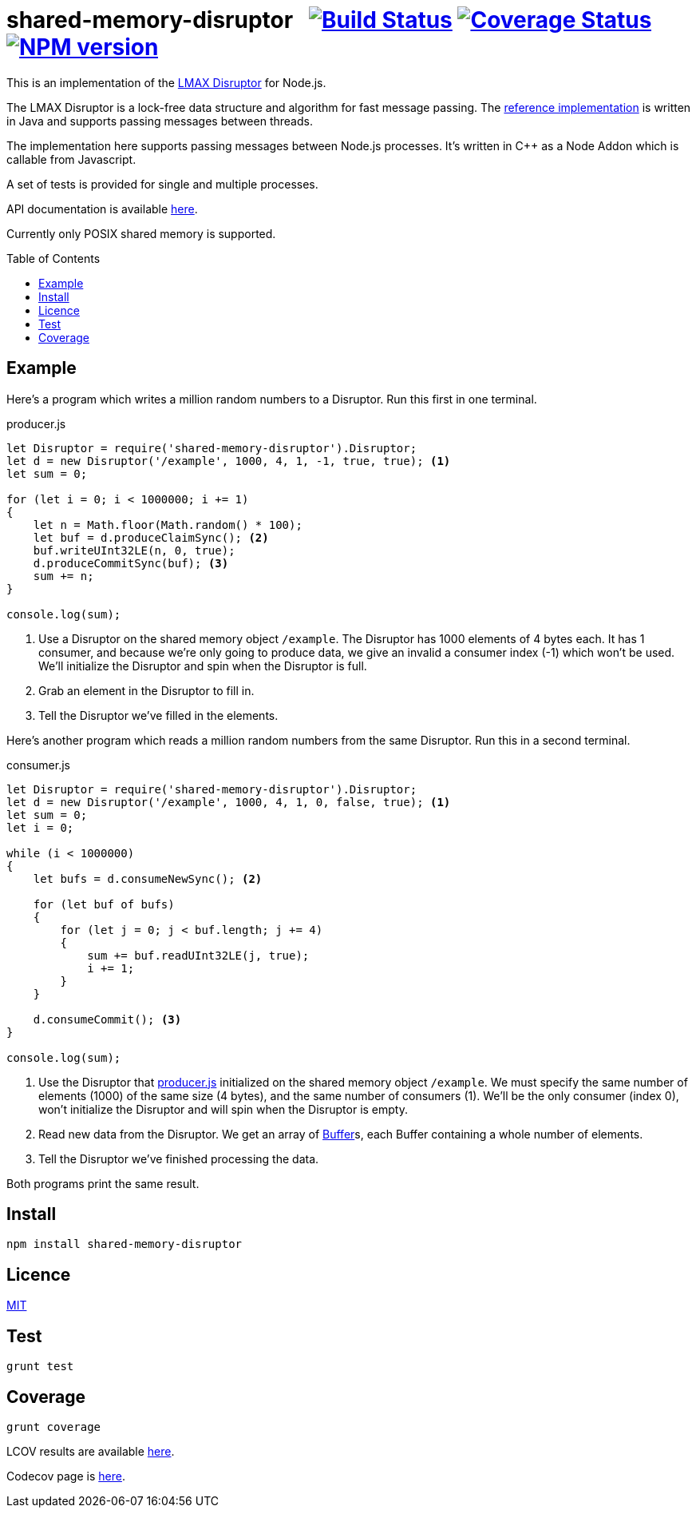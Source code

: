 = shared-memory-disruptor{nbsp}{nbsp}{nbsp}image:https://circleci.com/gh/davedoesdev/shared-memory-disruptor.svg?style=svg[Build Status,link=https://circleci.com/gh/davedoesdev/shared-memory-disruptor] image:https://codecov.io/gh/davedoesdev/shared-memory-disruptor/branch/master/graph/badge.svg[Coverage Status,link=https://codecov.io/gh/davedoesdev/shared-memory-disruptor] image:https://img.shields.io/npm/v/shared-memory-disruptor.svg[NPM version,link=https://www.npmjs.com/package/shared-memory-disruptor]
:prewrap!:
:toc:
:toclevels: 3
:toc-placement: preamble

This is an implementation of the
https://lmax-exchange.github.io/disruptor/[LMAX Disruptor] for Node.js. 

The LMAX Disruptor is a lock-free data structure and algorithm for fast
message passing. The
https://github.com/LMAX-Exchange/disruptor[reference implementation] is written
in Java and supports passing messages between threads.

The implementation here supports passing messages between Node.js processes.
It's written in C++ as a Node Addon which is callable from Javascript.

A set of tests is provided for single and multiple processes.

API documentation is available http://rawgit.davedoesdev.com/davedoesdev/shared-memory-disruptor/master/docs/index.html[here].

Currently only POSIX shared memory is supported.

== Example

Here's a program which writes a million random numbers to a Disruptor.
Run this first in one terminal.

[[producer]]
[source,javascript]
.producer.js
----
let Disruptor = require('shared-memory-disruptor').Disruptor;
let d = new Disruptor('/example', 1000, 4, 1, -1, true, true); <1>
let sum = 0;

for (let i = 0; i < 1000000; i += 1)
{
    let n = Math.floor(Math.random() * 100);
    let buf = d.produceClaimSync(); <2>
    buf.writeUInt32LE(n, 0, true);
    d.produceCommitSync(buf); <3>
    sum += n;
}

console.log(sum);
----
<1> Use a Disruptor on the shared memory object `/example`. The Disruptor has
1000 elements of 4 bytes each. It has 1 consumer, and because we're only going
to produce data, we give an invalid a consumer index (-1) which won't be used.
We'll initialize the Disruptor and spin when the Disruptor is full.
<2> Grab an element in the Disruptor to fill in.
<3> Tell the Disruptor we've filled in the elements.

Here's another program which reads a million random numbers from the same
Disruptor. Run this in a second terminal.

[source,javascript]
.consumer.js
----
let Disruptor = require('shared-memory-disruptor').Disruptor;
let d = new Disruptor('/example', 1000, 4, 1, 0, false, true); <1>
let sum = 0;
let i = 0;

while (i < 1000000)
{
    let bufs = d.consumeNewSync(); <2>

    for (let buf of bufs)
    {
        for (let j = 0; j < buf.length; j += 4)
        {
            sum += buf.readUInt32LE(j, true);
            i += 1;
        }
    }

    d.consumeCommit(); <3>
}

console.log(sum);
----
<1> Use the Disruptor that <<producer>> initialized on the shared memory object
`/example`. We must specify the same number of elements (1000) of the same
size (4 bytes), and the same number of consumers (1). We'll be the only consumer
(index 0), won't initialize the Disruptor and will spin when the Disruptor is
empty.
<2> Read new data from the Disruptor. We get an array of
https://nodejs.org/dist/latest-v8.x/docs/api/buffer.html[Buffer]s, each
Buffer containing a whole number of elements.
<3> Tell the Disruptor we've finished processing the data.

Both programs print the same result.

== Install

[source,bash]
----
npm install shared-memory-disruptor
----

== Licence

link:LICENCE[MIT]

== Test

[source,bash]
----
grunt test
----

== Coverage

[source,bash]
----
grunt coverage
----

LCOV results are available http://rawgit.davedoesdev.com/davedoesdev/shared-memory-disruptor/master/coverage/lcov-report/index.html[here].

Codecov page is https://codecov.io/gh/davedoesdev/shared-memory-disruptor[here].
